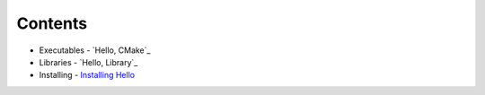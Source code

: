 Contents
========

- Executables
  - `Hello, CMake`_
- Libraries
  - `Hello, Library`_
- Installing
  - `Installing Hello`_

.. _Hello CMake: executables/hello.rst
.. _Hello Library: libraries/hello.rst
.. _Installing Hello: installing/hello.rst
